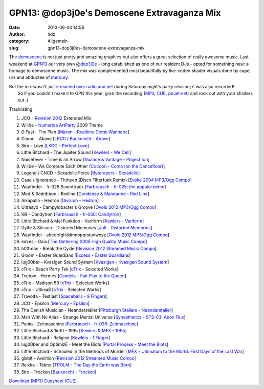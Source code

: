 GPN13: @dop3j0e's Demoscene Extravaganza Mix
############################################
:date: 2013-06-03 14:58
:author: hdz
:category: Allgemein
:slug: gpn13-dop3j0es-demoscene-extravaganza-mix

|800px-Gpn13_high_res|

The `demoscene <http://en.wikipedia.org/wiki/Demoscene>`__ is not just
pretty and amazing graphics but also offers a great selection of really
awesome music. Last weekend at `GPN13 <entropia.de/wiki/GPN13>`__ our
very own @\ `dop3j0e <https://twitter.com/dop3j0e>`__ - long established
as one of our resident DJs - opted for something new: a homage to
demoscene music. The mix was complemented most beautifully by live-coded
shader visuals done by cupe, urs and abductee
of \ `mercury <http://www.mercury-domination.net/>`__.

| But the mix wasn't just `streamed over radio and net <http://querfunk.de/>`__ during Saturday night's party session; it was also recorded!
|  So if you couldn't make it to GPN this year, grab the recording (`MP3 <http://dojoe.net/mixes/DoJoe%20-%20GPN13%20Demoscene%20Set.mp3>`__, `CUE <http://dojoe.net/mixes/DoJoe%20-%20GPN13%20Demoscene%20Set.cue>`__, \ `pouet.net <http://pouet.net/topic.php?which=7885#c446809>`__) and rock out with your shaders out ;)

Tracklisting:

#. JCO - `Revision 2012 <http://2012.revision-party.net/>`__ Extended
   Mix
#. Willbe - `Numerica ArtParty <http://numerica.demoscene.tv/>`__ 2009
   Theme
#. D Fast - The Plan [`Maxon - Realtime Demo
   Wannabe <http://pouet.net/prod.php?which=31591>`__\ ]
#. Gloom - Above [`LKCC / Bauknecht -
   Above <http://pouet.net/prod.php?which=30255>`__\ ]
#. Sire - Love [`LKCC - Perfect
   Love <http://pouet.net/prod.php?which=18740>`__\ ]
#. Little Bitchard - The Jupiter Sound [`Kewlers - We
   Cell <http://pouet.net/prod.php?which=13028>`__\ ]
#. Noisefever - Time is an Arrow [`Nuance & Vantage -
   Project:Ion <http://pouet.net/prod.php?which=61229>`__\ ]
#. Willbe - We Compute Each Other [`Cocoon - Coma (on the
   Dancefloor) <http://pouet.net/prod.php?which=11457>`__\ ]
#. Legend / CNCD - Sexadelic Force [`Byterapers -
   Sexadelic <http://pouet.net/prod.php?which=308>`__\ ]
#. Case / Ignorance - Thirteen (Disco Filterfunk Remix) [`Evoke 2004
   MP3/Ogg Compo <http://pouet.net/results.php?which=18&when=04>`__\ ]
#. Wayfinder - fr-025 Soundtrack [`Farbrausch - fr-025:
   the.popular.demo <http://pouet.net/prod.php?which=9450>`__\ ]
#. Med & Redribbon - Redline [`Condense & Mandarine - Red
   Line <http://pouet.net/prod.php?which=9110>`__\ ]
#. Aikapallo - Hedron [`Division -
   Hedron <http://pouet.net/prod.php?which=59618>`__\ ]
#. Ultrasyd - Campylobacter's Groove [`Ovolo 2012 MP3/Ogg
   Compo <http://pouet.net/results.php?which=18&when=12>`__\ ]
#. KB - Candytron [`Farbrausch - fr-030:
   Candytron <http://pouet.net/prod.php?which=9424>`__\ ]
#. Little Bitchard & Mel Funktion - Variform [`Kewlers -
   Variform <http://pouet.net/prod.php?which=7138>`__\ ]
#. Dylte & Stinsen - Distorted Memories [`Jolt - Distorted
   Memories <http://pouet.net/prod.php?which=59154>`__\ ]
#. Wayfinder - abcdefghijklmnopqrstuvwxyz [`Ovolo 2012 MP3/Ogg
   Compo <http://pouet.net/results.php?which=18&when=12>`__\ ]
#. edzes - Gaia [`The Gathering 2005 High Quality Music
   Compo <http://pouet.net/results.php?which=43&when=05>`__\ ]
#. h0ffman - Break the Cycle [`Revision 2012 Streamed Music
   Compo <http://pouet.net/results.php?which=1550&when=12>`__\ ]
#. Gloom - Easter Guardians [`Excess - Easter
   Guardians <http://pouet.net/prod.php?which=56218>`__\ ]
#. lug00ber - Kvasigen Sound System [`Kvasigen - Kvasigen Sound
   System <http://pouet.net/prod.php?which=53544>`__\ ]
#. cTrix - Beach Party Tek [`cTrix <http://ctrix.net/>`__ - Selected
   Works]
#. Teetow - Hermes [`Candela - Fair Play to the
   Queen <http://pouet.net/prod.php?which=17088>`__\ ]
#. cTrix - Madison 59 [`cTrix <http://ctrix.net/>`__ - Selected Works]
#. cTrix - Ultima8 [`cTrix <http://ctrix.net/>`__ - Selected Works]
#. Travolta - Testlast [`Spaceballs - 9
   Fingers <http://pouet.net/prod.php?which=100>`__\ ]
#. JCO - Epsilon [`Mercury -
   Epsilon <http://pouet.net/prod.php?which=58262>`__\ ]
#. The Danish Musician - Neanderstaller [`Pittsburgh Stallers -
   Neanderstaller <http://pouet.net/prod.php?which=55557>`__\ ]
#. Man With No Alias - Strange Mental Universe [`Synesthetics - STS-03:
   Aeon Flux <http://pouet.net/prod.php?which=16353>`__\ ]
#. Paniq - Zeitmaschine [`Farbrausch - fr-036:
   Zeitmaschine <http://pouet.net/prod.php?which=11248>`__\ ]
#. Little Bitchard & 1in10 - 1995 [`Kewlers & MFX -
   1995 <http://pouet.net/prod.php?which=25783>`__\ ]
#. Little Bitchard - Religion [`Kewlers - 1
   Finger <http://pouet.net/prod.php?which=61227>`__\ ]
#. lug00ber and OptimizE - Meet the Biots [`Portal Process - Meet the
   Biots <http://pouet.net/prod.php?which=16350>`__\ ]
#. Little Bitchard - Schooled in the Methods of Murder [`MFX - Ultimatum
   to the World: First Days of the Last
   War <http://pouet.net/prod.php?which=31735>`__\ ]
#. glxblt - Avolition [`Revision 2012 Streamed Music
   Compo <http://pouet.net/results.php?which=1550&when=12>`__\ ]
#. Reikka - Tekno [`TPOLM - The Day the Earth was
   Born <http://pouet.net/prod.php?which=328>`__\ ]
#. Sire - Trocken [`Bauknecht -
   Trocken <http://pouet.net/prod.php?which=16352>`__\ ]

`Download (MP3) <http://dojoe.net/mixes/DoJoe%20-%20GPN13%20Demoscene%20Set.mp3>`__
`Cuesheet (CUE) <http://dojoe.net/mixes/DoJoe%20-%20GPN13%20Demoscene%20Set.cue>`__

.. |800px-Gpn13_high_res| image:: http://shackspace.de/wp-content/uploads/2013/06/800px-Gpn13_high_res-300x64.png
   :target: http://shackspace.de/wp-content/uploads/2013/06/800px-Gpn13_high_res.png


